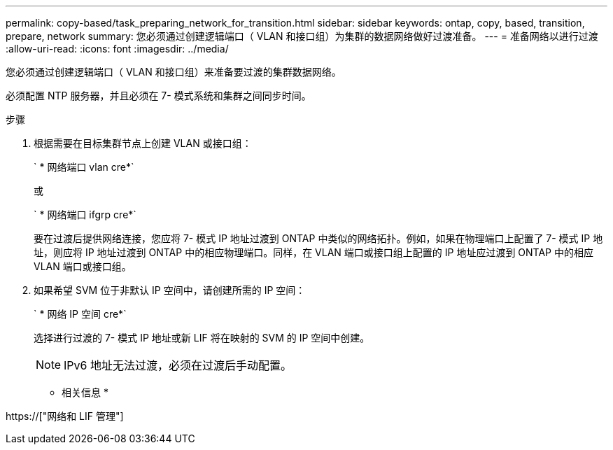 ---
permalink: copy-based/task_preparing_network_for_transition.html 
sidebar: sidebar 
keywords: ontap, copy, based, transition, prepare, network 
summary: 您必须通过创建逻辑端口（ VLAN 和接口组）为集群的数据网络做好过渡准备。 
---
= 准备网络以进行过渡
:allow-uri-read: 
:icons: font
:imagesdir: ../media/


[role="lead"]
您必须通过创建逻辑端口（ VLAN 和接口组）来准备要过渡的集群数据网络。

必须配置 NTP 服务器，并且必须在 7- 模式系统和集群之间同步时间。

.步骤
. 根据需要在目标集群节点上创建 VLAN 或接口组：
+
` * 网络端口 vlan cre*`

+
或

+
` * 网络端口 ifgrp cre*`

+
要在过渡后提供网络连接，您应将 7- 模式 IP 地址过渡到 ONTAP 中类似的网络拓扑。例如，如果在物理端口上配置了 7- 模式 IP 地址，则应将 IP 地址过渡到 ONTAP 中的相应物理端口。同样，在 VLAN 端口或接口组上配置的 IP 地址应过渡到 ONTAP 中的相应 VLAN 端口或接口组。

. 如果希望 SVM 位于非默认 IP 空间中，请创建所需的 IP 空间：
+
` * 网络 IP 空间 cre*`

+
选择进行过渡的 7- 模式 IP 地址或新 LIF 将在映射的 SVM 的 IP 空间中创建。

+

NOTE: IPv6 地址无法过渡，必须在过渡后手动配置。



* 相关信息 *

https://["网络和 LIF 管理"]
